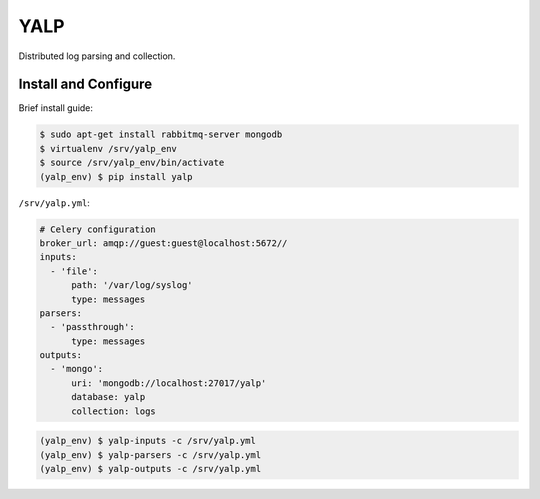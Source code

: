 YALP
====

|build-status| |coverage| |deps| |pypi| |docs|

Distributed log parsing and collection.

.. |build-status| image:: http://img.shields.io/travis/yalp-log/yalp/master.svg?style=flat
    :alt: Build Status
    :scale: 100%
    :target: https://travis-ci.org/yalp-log/yalp

.. |coverage| image:: http://img.shields.io/coveralls/yalp-log/yalp.svg?style=flat
    :alt: Coverage Status
    :scale: 100%
    :target: https://coveralls.io/r/yalp-log/yalp?branch=master

.. |deps| image:: http://img.shields.io/gemnasium/yalp-log/yalp.svg?style=flat
    :alt: Dependency Status
    :scale: 100%
    :target: https://gemnasium.com/yalp-log/yalp

.. |pypi| image:: http://img.shields.io/pypi/v/yalp.svg?style=flat
    :alt: PyPi version
    :scale: 100%
    :target: https://pypi.python.org/pypi/yalp

.. |docs| image:: https://readthedocs.org/projects/yalp/badge/
    :alt: Documentation Status
    :scale: 100%
    :target: https://yalp.readthedocs.org

.. |health| image:: https://landscape.io/github/yalp-log/yalp/master/landscape.svg?style=flat
   :alt: Code Health
    :scale: 100%
   :target: https://landscape.io/github/yalp-log/yalp/master


Install and Configure
---------------------

Brief install guide:

.. code-block:: bash

    $ sudo apt-get install rabbitmq-server mongodb
    $ virtualenv /srv/yalp_env
    $ source /srv/yalp_env/bin/activate
    (yalp_env) $ pip install yalp

``/srv/yalp.yml``:

.. code-block:: yaml

    # Celery configuration
    broker_url: amqp://guest:guest@localhost:5672//
    inputs:
      - 'file':
          path: '/var/log/syslog'
          type: messages
    parsers:
      - 'passthrough':
          type: messages
    outputs:
      - 'mongo':
          uri: 'mongodb://localhost:27017/yalp'
          database: yalp
          collection: logs

.. code-block:: bash

    (yalp_env) $ yalp-inputs -c /srv/yalp.yml
    (yalp_env) $ yalp-parsers -c /srv/yalp.yml
    (yalp_env) $ yalp-outputs -c /srv/yalp.yml
